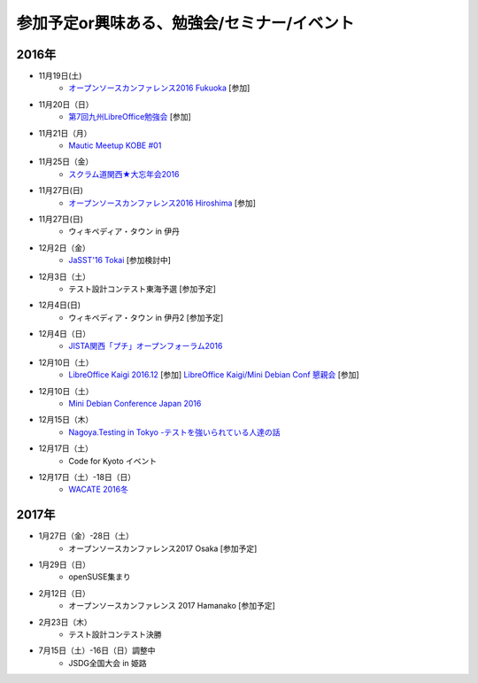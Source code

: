 参加予定or興味ある、勉強会/セミナー/イベント
=====================================================

2016年
^^^^^^

* 11月19日(土)
   * `オープンソースカンファレンス2016 Fukuoka <http://www.ospn.jp/osc2016-fukuoka/>`_ [参加]

* 11月20日（日）
   * `第7回九州LibreOffice勉強会 <http://connpass.com/event/44950/>`_ [参加]

* 11月21日（月）
   * `Mautic Meetup KOBE #01 <https://www.meetup.com/Mautic-Meetup-Kobe/events/234911614/>`_

* 11月25日（金）
   * `スクラム道関西★大忘年会2016 <http://scrumdo-kansai.connpass.com/event/43415/>`_

* 11月27日(日)
   * `オープンソースカンファレンス2016 Hiroshima <http://www.ospn.jp/osc2016-hiroshima/>`_ [参加]

* 11月27日(日)
   * ウィキペディア・タウン in 伊丹

* 12月2日（金）
   * `JaSST'16 Tokai <http://www.jasst.jp/symposium/jasst16tokai.html>`_ [参加検討中]

* 12月3日（土）
   * テスト設計コンテスト東海予選 [参加予定]

* 12月4日(日)
   * ウィキペディア・タウン in 伊丹2 [参加予定]

* 12月4日（日）
   * `JISTA関西「プチ」オープンフォーラム2016 <https://www.jista.org/modules/eguide/event.php?eid=23>`_

* 12月10日（土）
   * `LibreOffice Kaigi 2016.12 <http://libojapan.connpass.com/event/42685/>`_ [参加] `LibreOffice Kaigi/Mini Debian Conf 懇親会 <http://connpass.com/event/44587/>`_ [参加]

* 12月10日（土）
   * `Mini Debian Conference Japan 2016 <http://miniconf.debian.or.jp/>`_

* 12月15日（木）
   * `Nagoya.Testing in Tokyo -テストを強いられている人達の話 <http://connpass.com/event/40538/>`_

* 12月17日（土）
   * Code for Kyoto イベント

* 12月17日（土）-18日（日）
   * `WACATE 2016冬 <http://wacate.jp/>`_


2017年
^^^^^^^

* 1月27日（金）-28日（土）
   * オープンソースカンファレンス2017 Osaka [参加予定]

* 1月29日（日）
   * openSUSE集まり

* 2月12日（日）
   * オープンソースカンファレンス 2017 Hamanako [参加予定]

* 2月23日（木）
   * テスト設計コンテスト決勝

* 7月15日（土）-16日（日）調整中
   * JSDG全国大会 in 姫路


